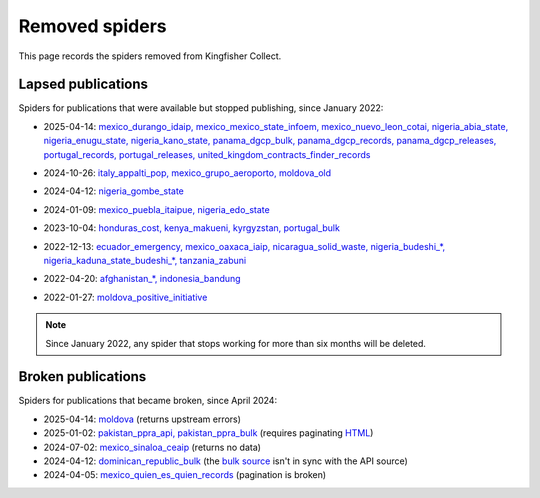 Removed spiders
===============

This page records the spiders removed from Kingfisher Collect.

Lapsed publications
-------------------

Spiders for publications that were available but stopped publishing, since January 2022:

- 2025-04-14: `mexico_durango_idaip, mexico_mexico_state_infoem, mexico_nuevo_leon_cotai, nigeria_abia_state, nigeria_enugu_state, nigeria_kano_state, panama_dgcp_bulk, panama_dgcp_records, panama_dgcp_releases, portugal_records, portugal_releases, united_kingdom_contracts_finder_records <https://github.com/open-contracting/kingfisher-collect/pull/1159>`__
.. http://74.208.135.52:3000/edca/fiscalYears from http://contratacionesabiertas.idaip.org.mx/contratacionesabiertas/datosabiertos
.. http://infoem.org.mx:3000/edca/contractingprocess/null from http://www.infoem.org.mx:4000/contratacionesabiertas/datosabiertos
.. http://201.149.38.218:3000/edca/fiscalYears from http://201.149.38.218:4000/contratacionesabiertas/datosabiertos
.. https://abiaeprocurement.ab.gov.ng
.. https://dueprocess.en.gov.ng
.. https://kano-eproc.eurodyn.com
.. https://ocds.panamacompraencifras.gob.pa/Descarga?DateFrom=2023-01-01&DateTo=2023-12-31&FileType=json from https://ocds.panamacompraencifras.gob.pa/swagger/
.. https://ocds.panamacompraencifras.gob.pa/Record
.. https://ocds.panamacompraencifras.gob.pa/Release
.. http://www.base.gov.pt/api/Release/GetReleases from http://www.base.gov.pt/swagger/index.html
.. http://www.base.gov.pt/api/Record/GetRecords
- 2024-10-26: `italy_appalti_pop, mexico_grupo_aeroporto, moldova_old <https://github.com/open-contracting/kingfisher-collect/pull/1111>`__
.. https://www.appaltipop.it/api/v1/buyers from https://www.appaltipop.it/api/v1/, also https://github.com/ondata/appaltipop
.. http://gacmda.gacm.mx:8880/files/opendata/coleccion/concentrado05032019RELEASE.json
.. http://opencontracting.date.gov.md/ocds-api/year/{year} from http://opencontracting.date.gov.md/downloads
- 2024-04-12: `nigeria_gombe_state <https://github.com/open-contracting/kingfisher-collect/pull/1075>`__
.. http://gombe.stateopencontracting.com/Other-Basic/Report/Json-Report
- 2024-01-09: `mexico_puebla_itaipue, nigeria_edo_state <https://github.com/open-contracting/kingfisher-collect/pull/1047>`__
.. http://189.240.12.27:3000 from http://189.240.12.27:4000/contratacionesabiertas/datosabiertos/
.. https://edoocds.cloudware.ng/edo-ocds.json from http://edpms.edostate.gov.ng/ocds/
- 2023-10-04: `honduras_cost, kenya_makueni, kyrgyzstan, portugal_bulk <https://github.com/open-contracting/kingfisher-collect/pull/1030>`__
.. https://app.sisocs.org:8080/sisocs/records from http://app.sisocs.org/protected/ocdsShow/
.. https://opencontracting.makueni.go.ke/api/ocds/package/all from https://opencontracting.makueni.go.ke/swagger-ui/#/ocds-controller
.. http://ocds.zakupki.gov.kg/api/tendering
.. https://dados.gov.pt/pt/datasets/ocds-portal-base-www-base-gov-pt/
- 2022-12-13: `ecuador_emergency, mexico_oaxaca_iaip, nicaragua_solid_waste, nigeria_budeshi_*, nigeria_kaduna_state_budeshi_*, tanzania_zabuni <https://github.com/open-contracting/kingfisher-collect/pull/979>`__
.. https://datosabiertos.compraspublicas.gob.ec/OCDS/ from https://portal.compraspublicas.gob.ec/sercop/data-estandar-ocds/
.. http://contratacionesabiertas-iaipoaxaca-org.mx:3000 from http://contratacionesabiertas-iaipoaxaca-org.mx:4000/contratacionesabiertas/datosabiertos
.. http://www.gekoware.com/swmp/api/ocds/20010101/20220101/
.. https://budeshi.ng/api/releases/1/tender or https://budeshi.ng/api/record/1 from https://budeshi.ng/api/
.. https://kadppaocds.azurewebsites.net/api/
.. https://app.zabuni.co.tz/api/releases/tender from https://zabuni.co.tz/docs
- 2022-04-20: `afghanistan_*, indonesia_bandung <https://github.com/open-contracting/kingfisher-collect/pull/930>`__
.. https://ocds.ageops.net
.. https://birms.bandung.go.id/api/packages/year/{year}
- 2022-01-27: `moldova_positive_initiative <https://github.com/open-contracting/kingfisher-collect/pull/906>`__
.. http://116.202.173.47:8080/md_covid_2020-11-06.json from https://www.tender.health/ocdsrelease

.. note::

   Since January 2022, any spider that stops working for more than six months will be deleted.

Broken publications
-------------------

Spiders for publications that became broken, since April 2024:

- 2025-04-14: `moldova <https://github.com/open-contracting/kingfisher-collect/pull/1159>`__ (returns upstream errors)
- 2025-01-02: `pakistan_ppra_api, pakistan_ppra_bulk <https://github.com/open-contracting/kingfisher-collect/pull/1137>`__ (requires paginating `HTML <https://ppra.org.pk/opendata.asp>`__)
- 2024-07-02: `mexico_sinaloa_ceaip <https://github.com/open-contracting/kingfisher-collect/pull/1093>`__ (returns no data)
- 2024-04-12: `dominican_republic_bulk <https://github.com/open-contracting/kingfisher-collect/pull/1074>`__ (the `bulk source <https://datosabiertos.dgcp.gob.do/opendata/estandar-mundial-ocds>`__ isn't in sync with the API source)
- 2024-04-05: `mexico_quien_es_quien_records <https://github.com/open-contracting/kingfisher-collect/pull/1063>`__ (pagination is broken)
